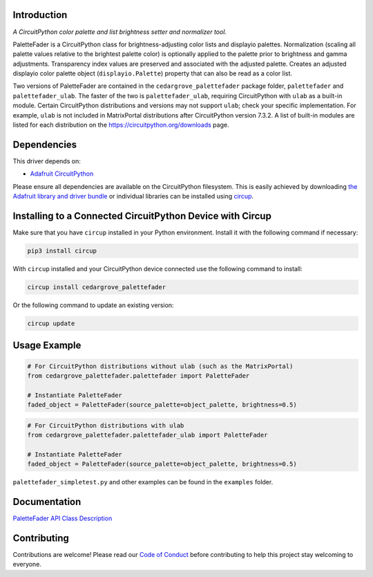 Introduction
============



.. image:: https://img.shields.io/discord/327254708534116352.svg
    :target: https://adafru.it/discord
    :alt: Discord


.. image:: https://github.com/CedarGroveStudios/CircuitPython_PaletteFader/workflows/Build%20CI/badge.svg
    :target: https://github.com/CedarGroveStudios/CircuitPython_PaletteFader/actions
    :alt: Build Status


.. image:: https://img.shields.io/badge/code%20style-black-000000.svg
    :target: https://github.com/psf/black
    :alt: Code Style: Black

*A CircuitPython color palette and list brightness setter and normalizer tool.*

PaletteFader is a CircuitPython class for brightness-adjusting color lists and displayio palettes. Normalization (scaling all palette values relative to the brightest palette color) is optionally applied to the palette prior to brightness and gamma adjustments. Transparency index values are preserved and associated with the adjusted palette. Creates an adjusted displayio color palette object (``displayio.Palette``) property that can also be read as a color list.

Two versions of PaletteFader are contained in the ``cedargrove_palettefader`` package folder, ``palettefader`` and ``palettefader_ulab``. The faster of the two is ``palettefader_ulab``, requiring CircuitPython with ``ulab`` as a built-in module. Certain CircuitPython distributions and versions may not support ``ulab``; check your specific implementation. For example, ``ulab`` is not included in MatrixPortal distributions after CircuitPython version 7.3.2. A list of built-in modules are listed for each distribution on the https://circuitpython.org/downloads page.


Dependencies
=============
This driver depends on:

* `Adafruit CircuitPython <https://github.com/adafruit/circuitpython>`_

Please ensure all dependencies are available on the CircuitPython filesystem.
This is easily achieved by downloading
`the Adafruit library and driver bundle <https://circuitpython.org/libraries>`_
or individual libraries can be installed using
`circup <https://github.com/adafruit/circup>`_.

Installing to a Connected CircuitPython Device with Circup
==========================================================

Make sure that you have ``circup`` installed in your Python environment.
Install it with the following command if necessary:

.. code-block:: shell

    pip3 install circup

With ``circup`` installed and your CircuitPython device connected use the
following command to install:

.. code-block:: shell

    circup install cedargrove_palettefader

Or the following command to update an existing version:

.. code-block:: shell

    circup update

Usage Example
=============

.. code-block:: py

    # For CircuitPython distributions without ulab (such as the MatrixPortal)
    from cedargrove_palettefader.palettefader import PaletteFader

    # Instantiate PaletteFader
    faded_object = PaletteFader(source_palette=object_palette, brightness=0.5)

.. code-block:: py

    # For CircuitPython distributions with ulab
    from cedargrove_palettefader.palettefader_ulab import PaletteFader

    # Instantiate PaletteFader
    faded_object = PaletteFader(source_palette=object_palette, brightness=0.5)

``palettefader_simpletest.py`` and other examples can be found in the ``examples`` folder.

Documentation
=============
`PaletteFader API Class Description <https://github.com/CedarGroveStudios/CircuitPython_PaletteFader/blob/main/media/pseudo_rtd_cedargrove_palettefader.pdf>`_

.. image:: https://github.com/CedarGroveStudios/CircuitPython_PaletteFader/blob/main/media/PaletteFader_Class_description.jpeg

.. image:: https://github.com/CedarGroveStudios/CircuitPython_PaletteFader/blob/main/media/PaletteFader_Class_internals.jpeg


Contributing
============

Contributions are welcome! Please read our `Code of Conduct
<https://github.com/CedarGroveStudios/Cedargrove_CircuitPython_PaletteFader/blob/HEAD/CODE_OF_CONDUCT.md>`_
before contributing to help this project stay welcoming to everyone.
